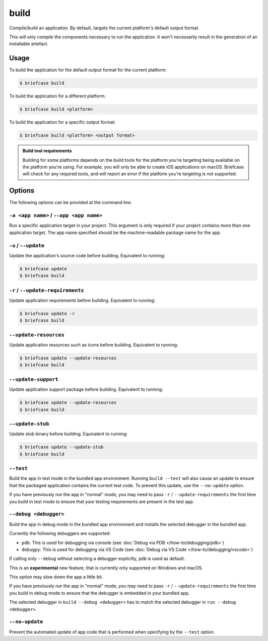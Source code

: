 =====
build
=====

Compile/build an application. By default, targets the current platform's
default output format.

This will only compile the components necessary to *run* the application. It
won't necessarily result in the generation of an installable artefact.

Usage
=====

To build the application for the default output format for the current
platform:

.. code-block:: console

    $ briefcase build

To build the application for a different platform:

.. code-block:: console

    $ briefcase build <platform>

To build the application for a specific output format:

.. code-block:: console

    $ briefcase build <platform> <output format>

.. admonition:: Build tool requirements

    Building for some platforms depends on the build tools for the platform
    you're targeting being available on the platform you're using. For
    example, you will only be able to create iOS applications on macOS.
    Briefcase will check for any required tools, and will report an error if
    the platform you're targeting is not supported.

Options
=======

The following options can be provided at the command line.

``-a <app name>`` / ``--app <app name>``
----------------------------------------

Run a specific application target in your project. This argument is only
required if your project contains more than one application target. The app
name specified should be the machine-readable package name for the app.

``-u`` / ``--update``
---------------------

Update the application's source code before building. Equivalent to running:

.. code-block:: console

    $ briefcase update
    $ briefcase build

``-r`` / ``--update-requirements``
----------------------------------

Update application requirements before building. Equivalent to running:

.. code-block:: console

    $ briefcase update -r
    $ briefcase build

``--update-resources``
----------------------

Update application resources such as icons before building. Equivalent to
running:

.. code-block:: console

    $ briefcase update --update-resources
    $ briefcase build

``--update-support``
--------------------

Update application support package before building. Equivalent to running:

.. code-block:: console

    $ briefcase update --update-resources
    $ briefcase build

``--update-stub``
-----------------

Update stub binary before building. Equivalent to running:

.. code-block:: console

    $ briefcase update --update-stub
    $ briefcase build

``--test``
----------

Build the app in test mode in the bundled app environment. Running ``build
--test`` will also cause an update to ensure that the packaged application
contains the current test code. To prevent this update, use the ``--no-update``
option.

If you have previously run the app in "normal" mode, you may need to pass ``-r``
/ ``--update-requirements`` the first time you build in test mode to ensure that
your testing requirements are present in the test app.

``--debug <debugger>``
----------------------

Build the app in debug mode in the bundled app environment and installs the
selected debugger in the bundled app.

Currently the following debuggers are supported:

- ``pdb``: This is used for debugging via console (see :doc:`Debug via PDB </how-to/debugging/pdb>`)
- ``debugpy``: This is used for debugging via VS Code (see :doc:`Debug via VS Code </how-to/debugging/vscode>`)

If calling only ``--debug`` without selecting a debugger explicitly, ``pdb`` is
used as default.

This is an **experimental** new feature, that is currently only supported on
Windows and macOS.

This option may slow down the app a little bit.

If you have previously run the app in "normal" mode, you may need to pass ``-r``
/ ``--update-requirements`` the first time you build in debug mode to ensure that
the debugger is embedded in your bundled app.

The selected debugger in ``build --debug <debugger>`` has to match the selected
debugger in ``run --debug <debugger>``.

``--no-update``
---------------

Prevent the automated update of app code that is performed when specifying by
the ``--test`` option.
